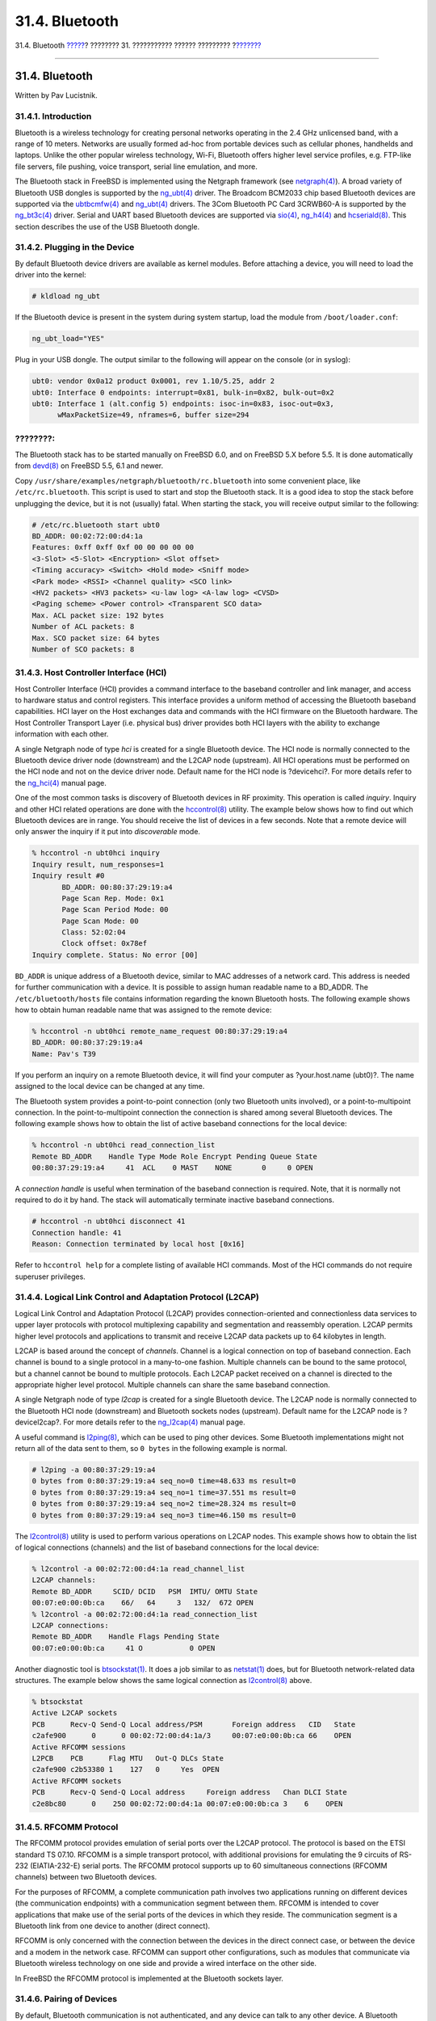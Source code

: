 ===============
31.4. Bluetooth
===============

.. raw:: html

   <div class="navheader">

31.4. Bluetooth
`????? <network-wireless.html>`__?
???????? 31. ??????????? ?????? ?????????
?\ `??????? <network-bridging.html>`__

--------------

.. raw:: html

   </div>

.. raw:: html

   <div class="sect1">

.. raw:: html

   <div class="titlepage" xmlns="">

.. raw:: html

   <div>

.. raw:: html

   <div>

31.4. Bluetooth
---------------

.. raw:: html

   </div>

.. raw:: html

   <div>

Written by Pav Lucistnik.

.. raw:: html

   </div>

.. raw:: html

   </div>

.. raw:: html

   </div>

.. raw:: html

   <div class="sect2">

.. raw:: html

   <div class="titlepage" xmlns="">

.. raw:: html

   <div>

.. raw:: html

   <div>

31.4.1. Introduction
~~~~~~~~~~~~~~~~~~~~

.. raw:: html

   </div>

.. raw:: html

   </div>

.. raw:: html

   </div>

Bluetooth is a wireless technology for creating personal networks
operating in the 2.4 GHz unlicensed band, with a range of 10 meters.
Networks are usually formed ad-hoc from portable devices such as
cellular phones, handhelds and laptops. Unlike the other popular
wireless technology, Wi-Fi, Bluetooth offers higher level service
profiles, e.g. FTP-like file servers, file pushing, voice transport,
serial line emulation, and more.

The Bluetooth stack in FreeBSD is implemented using the Netgraph
framework (see
`netgraph(4) <http://www.FreeBSD.org/cgi/man.cgi?query=netgraph&sektion=4>`__).
A broad variety of Bluetooth USB dongles is supported by the
`ng\_ubt(4) <http://www.FreeBSD.org/cgi/man.cgi?query=ng_ubt&sektion=4>`__
driver. The Broadcom BCM2033 chip based Bluetooth devices are supported
via the
`ubtbcmfw(4) <http://www.FreeBSD.org/cgi/man.cgi?query=ubtbcmfw&sektion=4>`__
and
`ng\_ubt(4) <http://www.FreeBSD.org/cgi/man.cgi?query=ng_ubt&sektion=4>`__
drivers. The 3Com Bluetooth PC Card 3CRWB60-A is supported by the
`ng\_bt3c(4) <http://www.FreeBSD.org/cgi/man.cgi?query=ng_bt3c&sektion=4>`__
driver. Serial and UART based Bluetooth devices are supported via
`sio(4) <http://www.FreeBSD.org/cgi/man.cgi?query=sio&sektion=4>`__,
`ng\_h4(4) <http://www.FreeBSD.org/cgi/man.cgi?query=ng_h4&sektion=4>`__
and
`hcseriald(8) <http://www.FreeBSD.org/cgi/man.cgi?query=hcseriald&sektion=8>`__.
This section describes the use of the USB Bluetooth dongle.

.. raw:: html

   </div>

.. raw:: html

   <div class="sect2">

.. raw:: html

   <div class="titlepage" xmlns="">

.. raw:: html

   <div>

.. raw:: html

   <div>

31.4.2. Plugging in the Device
~~~~~~~~~~~~~~~~~~~~~~~~~~~~~~

.. raw:: html

   </div>

.. raw:: html

   </div>

.. raw:: html

   </div>

By default Bluetooth device drivers are available as kernel modules.
Before attaching a device, you will need to load the driver into the
kernel:

.. code:: screen

    # kldload ng_ubt

If the Bluetooth device is present in the system during system startup,
load the module from ``/boot/loader.conf``:

.. code:: programlisting

    ng_ubt_load="YES"

Plug in your USB dongle. The output similar to the following will appear
on the console (or in syslog):

.. code:: screen

    ubt0: vendor 0x0a12 product 0x0001, rev 1.10/5.25, addr 2
    ubt0: Interface 0 endpoints: interrupt=0x81, bulk-in=0x82, bulk-out=0x2
    ubt0: Interface 1 (alt.config 5) endpoints: isoc-in=0x83, isoc-out=0x3,
          wMaxPacketSize=49, nframes=6, buffer size=294

.. raw:: html

   <div class="note" xmlns="">

????????:
~~~~~~~~~

The Bluetooth stack has to be started manually on FreeBSD 6.0, and on
FreeBSD 5.X before 5.5. It is done automatically from
`devd(8) <http://www.FreeBSD.org/cgi/man.cgi?query=devd&sektion=8>`__ on
FreeBSD 5.5, 6.1 and newer.

Copy ``/usr/share/examples/netgraph/bluetooth/rc.bluetooth`` into some
convenient place, like ``/etc/rc.bluetooth``. This script is used to
start and stop the Bluetooth stack. It is a good idea to stop the stack
before unplugging the device, but it is not (usually) fatal. When
starting the stack, you will receive output similar to the following:

.. code:: screen

    # /etc/rc.bluetooth start ubt0
    BD_ADDR: 00:02:72:00:d4:1a
    Features: 0xff 0xff 0xf 00 00 00 00 00
    <3-Slot> <5-Slot> <Encryption> <Slot offset>
    <Timing accuracy> <Switch> <Hold mode> <Sniff mode>
    <Park mode> <RSSI> <Channel quality> <SCO link>
    <HV2 packets> <HV3 packets> <u-law log> <A-law log> <CVSD>
    <Paging scheme> <Power control> <Transparent SCO data>
    Max. ACL packet size: 192 bytes
    Number of ACL packets: 8
    Max. SCO packet size: 64 bytes
    Number of SCO packets: 8

.. raw:: html

   </div>

.. raw:: html

   </div>

.. raw:: html

   <div class="sect2">

.. raw:: html

   <div class="titlepage" xmlns="">

.. raw:: html

   <div>

.. raw:: html

   <div>

31.4.3. Host Controller Interface (HCI)
~~~~~~~~~~~~~~~~~~~~~~~~~~~~~~~~~~~~~~~

.. raw:: html

   </div>

.. raw:: html

   </div>

.. raw:: html

   </div>

Host Controller Interface (HCI) provides a command interface to the
baseband controller and link manager, and access to hardware status and
control registers. This interface provides a uniform method of accessing
the Bluetooth baseband capabilities. HCI layer on the Host exchanges
data and commands with the HCI firmware on the Bluetooth hardware. The
Host Controller Transport Layer (i.e. physical bus) driver provides both
HCI layers with the ability to exchange information with each other.

A single Netgraph node of type *hci* is created for a single Bluetooth
device. The HCI node is normally connected to the Bluetooth device
driver node (downstream) and the L2CAP node (upstream). All HCI
operations must be performed on the HCI node and not on the device
driver node. Default name for the HCI node is ?devicehci?. For more
details refer to the
`ng\_hci(4) <http://www.FreeBSD.org/cgi/man.cgi?query=ng_hci&sektion=4>`__
manual page.

One of the most common tasks is discovery of Bluetooth devices in RF
proximity. This operation is called *inquiry*. Inquiry and other HCI
related operations are done with the
`hccontrol(8) <http://www.FreeBSD.org/cgi/man.cgi?query=hccontrol&sektion=8>`__
utility. The example below shows how to find out which Bluetooth devices
are in range. You should receive the list of devices in a few seconds.
Note that a remote device will only answer the inquiry if it put into
*discoverable* mode.

.. code:: screen

    % hccontrol -n ubt0hci inquiry
    Inquiry result, num_responses=1
    Inquiry result #0
           BD_ADDR: 00:80:37:29:19:a4
           Page Scan Rep. Mode: 0x1
           Page Scan Period Mode: 00
           Page Scan Mode: 00
           Class: 52:02:04
           Clock offset: 0x78ef
    Inquiry complete. Status: No error [00]

``BD_ADDR`` is unique address of a Bluetooth device, similar to MAC
addresses of a network card. This address is needed for further
communication with a device. It is possible to assign human readable
name to a BD\_ADDR. The ``/etc/bluetooth/hosts`` file contains
information regarding the known Bluetooth hosts. The following example
shows how to obtain human readable name that was assigned to the remote
device:

.. code:: screen

    % hccontrol -n ubt0hci remote_name_request 00:80:37:29:19:a4
    BD_ADDR: 00:80:37:29:19:a4
    Name: Pav's T39

If you perform an inquiry on a remote Bluetooth device, it will find
your computer as ?your.host.name (ubt0)?. The name assigned to the local
device can be changed at any time.

The Bluetooth system provides a point-to-point connection (only two
Bluetooth units involved), or a point-to-multipoint connection. In the
point-to-multipoint connection the connection is shared among several
Bluetooth devices. The following example shows how to obtain the list of
active baseband connections for the local device:

.. code:: screen

    % hccontrol -n ubt0hci read_connection_list
    Remote BD_ADDR    Handle Type Mode Role Encrypt Pending Queue State
    00:80:37:29:19:a4     41  ACL    0 MAST    NONE       0     0 OPEN

A *connection handle* is useful when termination of the baseband
connection is required. Note, that it is normally not required to do it
by hand. The stack will automatically terminate inactive baseband
connections.

.. code:: screen

    # hccontrol -n ubt0hci disconnect 41
    Connection handle: 41
    Reason: Connection terminated by local host [0x16]

Refer to ``hccontrol help`` for a complete listing of available HCI
commands. Most of the HCI commands do not require superuser privileges.

.. raw:: html

   </div>

.. raw:: html

   <div class="sect2">

.. raw:: html

   <div class="titlepage" xmlns="">

.. raw:: html

   <div>

.. raw:: html

   <div>

31.4.4. Logical Link Control and Adaptation Protocol (L2CAP)
~~~~~~~~~~~~~~~~~~~~~~~~~~~~~~~~~~~~~~~~~~~~~~~~~~~~~~~~~~~~

.. raw:: html

   </div>

.. raw:: html

   </div>

.. raw:: html

   </div>

Logical Link Control and Adaptation Protocol (L2CAP) provides
connection-oriented and connectionless data services to upper layer
protocols with protocol multiplexing capability and segmentation and
reassembly operation. L2CAP permits higher level protocols and
applications to transmit and receive L2CAP data packets up to 64
kilobytes in length.

L2CAP is based around the concept of *channels*. Channel is a logical
connection on top of baseband connection. Each channel is bound to a
single protocol in a many-to-one fashion. Multiple channels can be bound
to the same protocol, but a channel cannot be bound to multiple
protocols. Each L2CAP packet received on a channel is directed to the
appropriate higher level protocol. Multiple channels can share the same
baseband connection.

A single Netgraph node of type *l2cap* is created for a single Bluetooth
device. The L2CAP node is normally connected to the Bluetooth HCI node
(downstream) and Bluetooth sockets nodes (upstream). Default name for
the L2CAP node is ?devicel2cap?. For more details refer to the
`ng\_l2cap(4) <http://www.FreeBSD.org/cgi/man.cgi?query=ng_l2cap&sektion=4>`__
manual page.

A useful command is
`l2ping(8) <http://www.FreeBSD.org/cgi/man.cgi?query=l2ping&sektion=8>`__,
which can be used to ping other devices. Some Bluetooth implementations
might not return all of the data sent to them, so ``0 bytes`` in the
following example is normal.

.. code:: screen

    # l2ping -a 00:80:37:29:19:a4
    0 bytes from 0:80:37:29:19:a4 seq_no=0 time=48.633 ms result=0
    0 bytes from 0:80:37:29:19:a4 seq_no=1 time=37.551 ms result=0
    0 bytes from 0:80:37:29:19:a4 seq_no=2 time=28.324 ms result=0
    0 bytes from 0:80:37:29:19:a4 seq_no=3 time=46.150 ms result=0

The
`l2control(8) <http://www.FreeBSD.org/cgi/man.cgi?query=l2control&sektion=8>`__
utility is used to perform various operations on L2CAP nodes. This
example shows how to obtain the list of logical connections (channels)
and the list of baseband connections for the local device:

.. code:: screen

    % l2control -a 00:02:72:00:d4:1a read_channel_list
    L2CAP channels:
    Remote BD_ADDR     SCID/ DCID   PSM  IMTU/ OMTU State
    00:07:e0:00:0b:ca    66/   64     3   132/  672 OPEN
    % l2control -a 00:02:72:00:d4:1a read_connection_list
    L2CAP connections:
    Remote BD_ADDR    Handle Flags Pending State
    00:07:e0:00:0b:ca     41 O           0 OPEN

Another diagnostic tool is
`btsockstat(1) <http://www.FreeBSD.org/cgi/man.cgi?query=btsockstat&sektion=1>`__.
It does a job similar to as
`netstat(1) <http://www.FreeBSD.org/cgi/man.cgi?query=netstat&sektion=1>`__
does, but for Bluetooth network-related data structures. The example
below shows the same logical connection as
`l2control(8) <http://www.FreeBSD.org/cgi/man.cgi?query=l2control&sektion=8>`__
above.

.. code:: screen

    % btsockstat
    Active L2CAP sockets
    PCB      Recv-Q Send-Q Local address/PSM       Foreign address   CID   State
    c2afe900      0      0 00:02:72:00:d4:1a/3     00:07:e0:00:0b:ca 66    OPEN
    Active RFCOMM sessions
    L2PCB    PCB      Flag MTU   Out-Q DLCs State
    c2afe900 c2b53380 1    127   0     Yes  OPEN
    Active RFCOMM sockets
    PCB      Recv-Q Send-Q Local address     Foreign address   Chan DLCI State
    c2e8bc80      0    250 00:02:72:00:d4:1a 00:07:e0:00:0b:ca 3    6    OPEN

.. raw:: html

   </div>

.. raw:: html

   <div class="sect2">

.. raw:: html

   <div class="titlepage" xmlns="">

.. raw:: html

   <div>

.. raw:: html

   <div>

31.4.5. RFCOMM Protocol
~~~~~~~~~~~~~~~~~~~~~~~

.. raw:: html

   </div>

.. raw:: html

   </div>

.. raw:: html

   </div>

The RFCOMM protocol provides emulation of serial ports over the L2CAP
protocol. The protocol is based on the ETSI standard TS 07.10. RFCOMM is
a simple transport protocol, with additional provisions for emulating
the 9 circuits of RS-232 (EIATIA-232-E) serial ports. The RFCOMM
protocol supports up to 60 simultaneous connections (RFCOMM channels)
between two Bluetooth devices.

For the purposes of RFCOMM, a complete communication path involves two
applications running on different devices (the communication endpoints)
with a communication segment between them. RFCOMM is intended to cover
applications that make use of the serial ports of the devices in which
they reside. The communication segment is a Bluetooth link from one
device to another (direct connect).

RFCOMM is only concerned with the connection between the devices in the
direct connect case, or between the device and a modem in the network
case. RFCOMM can support other configurations, such as modules that
communicate via Bluetooth wireless technology on one side and provide a
wired interface on the other side.

In FreeBSD the RFCOMM protocol is implemented at the Bluetooth sockets
layer.

.. raw:: html

   </div>

.. raw:: html

   <div class="sect2">

.. raw:: html

   <div class="titlepage" xmlns="">

.. raw:: html

   <div>

.. raw:: html

   <div>

31.4.6. Pairing of Devices
~~~~~~~~~~~~~~~~~~~~~~~~~~

.. raw:: html

   </div>

.. raw:: html

   </div>

.. raw:: html

   </div>

By default, Bluetooth communication is not authenticated, and any device
can talk to any other device. A Bluetooth device (for example, cellular
phone) may choose to require authentication to provide a particular
service (for example, Dial-Up service). Bluetooth authentication is
normally done with *PIN codes*. A PIN code is an ASCII string up to 16
characters in length. User is required to enter the same PIN code on
both devices. Once user has entered the PIN code, both devices will
generate a *link key*. After that the link key can be stored either in
the devices themselves or in a persistent storage. Next time both
devices will use previously generated link key. The described above
procedure is called *pairing*. Note that if the link key is lost by any
device then pairing must be repeated.

The
`hcsecd(8) <http://www.FreeBSD.org/cgi/man.cgi?query=hcsecd&sektion=8>`__
daemon is responsible for handling of all Bluetooth authentication
requests. The default configuration file is
``/etc/bluetooth/hcsecd.conf``. An example section for a cellular phone
with the PIN code arbitrarily set to ?1234? is shown below:

.. code:: programlisting

    device {
            bdaddr  00:80:37:29:19:a4;
            name    "Pav's T39";
            key     nokey;
            pin     "1234";
          }

There is no limitation on PIN codes (except length). Some devices (for
example Bluetooth headsets) may have a fixed PIN code built in. The
``-d`` switch forces the
`hcsecd(8) <http://www.FreeBSD.org/cgi/man.cgi?query=hcsecd&sektion=8>`__
daemon to stay in the foreground, so it is easy to see what is
happening. Set the remote device to receive pairing and initiate the
Bluetooth connection to the remote device. The remote device should say
that pairing was accepted, and request the PIN code. Enter the same PIN
code as you have in ``hcsecd.conf``. Now your PC and the remote device
are paired. Alternatively, you can initiate pairing on the remote
device.

On FreeBSD 5.5, 6.1 and newer, the following line can be added to the
``/etc/rc.conf`` file to have hcsecd started automatically on system
start:

.. code:: programlisting

    hcsecd_enable="YES"

The following is a sample of the hcsecd daemon output:

.. code:: programlisting

    hcsecd[16484]: Got Link_Key_Request event from 'ubt0hci', remote bdaddr 0:80:37:29:19:a4
    hcsecd[16484]: Found matching entry, remote bdaddr 0:80:37:29:19:a4, name 'Pav's T39', link key doesn't exist
    hcsecd[16484]: Sending Link_Key_Negative_Reply to 'ubt0hci' for remote bdaddr 0:80:37:29:19:a4
    hcsecd[16484]: Got PIN_Code_Request event from 'ubt0hci', remote bdaddr 0:80:37:29:19:a4
    hcsecd[16484]: Found matching entry, remote bdaddr 0:80:37:29:19:a4, name 'Pav's T39', PIN code exists
    hcsecd[16484]: Sending PIN_Code_Reply to 'ubt0hci' for remote bdaddr 0:80:37:29:19:a4

.. raw:: html

   </div>

.. raw:: html

   <div class="sect2">

.. raw:: html

   <div class="titlepage" xmlns="">

.. raw:: html

   <div>

.. raw:: html

   <div>

31.4.7. Service Discovery Protocol (SDP)
~~~~~~~~~~~~~~~~~~~~~~~~~~~~~~~~~~~~~~~~

.. raw:: html

   </div>

.. raw:: html

   </div>

.. raw:: html

   </div>

The Service Discovery Protocol (SDP) provides the means for client
applications to discover the existence of services provided by server
applications as well as the attributes of those services. The attributes
of a service include the type or class of service offered and the
mechanism or protocol information needed to utilize the service.

SDP involves communication between a SDP server and a SDP client. The
server maintains a list of service records that describe the
characteristics of services associated with the server. Each service
record contains information about a single service. A client may
retrieve information from a service record maintained by the SDP server
by issuing a SDP request. If the client, or an application associated
with the client, decides to use a service, it must open a separate
connection to the service provider in order to utilize the service. SDP
provides a mechanism for discovering services and their attributes, but
it does not provide a mechanism for utilizing those services.

Normally, a SDP client searches for services based on some desired
characteristics of the services. However, there are times when it is
desirable to discover which types of services are described by an SDP
server's service records without any a priori information about the
services. This process of looking for any offered services is called
*browsing*.

The Bluetooth SDP server
`sdpd(8) <http://www.FreeBSD.org/cgi/man.cgi?query=sdpd&sektion=8>`__
and command line client
`sdpcontrol(8) <http://www.FreeBSD.org/cgi/man.cgi?query=sdpcontrol&sektion=8>`__
are included in the standard FreeBSD installation. The following example
shows how to perform a SDP browse query.

.. code:: screen

    % sdpcontrol -a 00:01:03:fc:6e:ec browse
    Record Handle: 00000000
    Service Class ID List:
            Service Discovery Server (0x1000)
    Protocol Descriptor List:
            L2CAP (0x0100)
                    Protocol specific parameter #1: u/int/uuid16 1
                    Protocol specific parameter #2: u/int/uuid16 1

    Record Handle: 0x00000001
    Service Class ID List:
            Browse Group Descriptor (0x1001)

    Record Handle: 0x00000002
    Service Class ID List:
            LAN Access Using PPP (0x1102)
    Protocol Descriptor List:
            L2CAP (0x0100)
            RFCOMM (0x0003)
                    Protocol specific parameter #1: u/int8/bool 1
    Bluetooth Profile Descriptor List:
            LAN Access Using PPP (0x1102) ver. 1.0

... and so on. Note that each service has a list of attributes (RFCOMM
channel for example). Depending on the service you might need to make a
note of some of the attributes. Some Bluetooth implementations do not
support service browsing and may return an empty list. In this case it
is possible to search for the specific service. The example below shows
how to search for the OBEX Object Push (OPUSH) service:

.. code:: screen

    % sdpcontrol -a 00:01:03:fc:6e:ec search OPUSH

Offering services on FreeBSD to Bluetooth clients is done with the
`sdpd(8) <http://www.FreeBSD.org/cgi/man.cgi?query=sdpd&sektion=8>`__
server. On FreeBSD 5.5, 6.1 and newer, the following line can be added
to the ``/etc/rc.conf`` file:

.. code:: programlisting

    sdpd_enable="YES"

Then the sdpd daemon can be started with:

.. code:: screen

    # /etc/rc.d/sdpd start

On FreeBSD 6.0, and on FreeBSD 5.X before 5.5, sdpd is not integrated
into the system startup scripts. It has to be started manually with:

.. code:: screen

    # sdpd

The local server application that wants to provide Bluetooth service to
the remote clients will register service with the local SDP daemon. The
example of such application is
`rfcomm\_pppd(8) <http://www.FreeBSD.org/cgi/man.cgi?query=rfcomm_pppd&sektion=8>`__.
Once started it will register Bluetooth LAN service with the local SDP
daemon.

The list of services registered with the local SDP server can be
obtained by issuing SDP browse query via local control channel:

.. code:: screen

    # sdpcontrol -l browse

.. raw:: html

   </div>

.. raw:: html

   <div class="sect2">

.. raw:: html

   <div class="titlepage" xmlns="">

.. raw:: html

   <div>

.. raw:: html

   <div>

31.4.8. Dial-Up Networking (DUN) and Network Access with PPP (LAN) Profiles
~~~~~~~~~~~~~~~~~~~~~~~~~~~~~~~~~~~~~~~~~~~~~~~~~~~~~~~~~~~~~~~~~~~~~~~~~~~

.. raw:: html

   </div>

.. raw:: html

   </div>

.. raw:: html

   </div>

The Dial-Up Networking (DUN) profile is mostly used with modems and
cellular phones. The scenarios covered by this profile are the
following:

.. raw:: html

   <div class="itemizedlist">

-  use of a cellular phone or modem by a computer as a wireless modem
   for connecting to a dial-up Internet access server, or using other
   dial-up services;

-  use of a cellular phone or modem by a computer to receive data calls.

.. raw:: html

   </div>

Network Access with PPP (LAN) profile can be used in the following
situations:

.. raw:: html

   <div class="itemizedlist">

-  LAN access for a single Bluetooth device;

-  LAN access for multiple Bluetooth devices;

-  PC to PC (using PPP networking over serial cable emulation).

.. raw:: html

   </div>

In FreeBSD both profiles are implemented with
`ppp(8) <http://www.FreeBSD.org/cgi/man.cgi?query=ppp&sektion=8>`__ and
`rfcomm\_pppd(8) <http://www.FreeBSD.org/cgi/man.cgi?query=rfcomm_pppd&sektion=8>`__
- a wrapper that converts RFCOMM Bluetooth connection into something PPP
can operate with. Before any profile can be used, a new PPP label in the
``/etc/ppp/ppp.conf`` must be created. Consult
`rfcomm\_pppd(8) <http://www.FreeBSD.org/cgi/man.cgi?query=rfcomm_pppd&sektion=8>`__
manual page for examples.

In the following example
`rfcomm\_pppd(8) <http://www.FreeBSD.org/cgi/man.cgi?query=rfcomm_pppd&sektion=8>`__
will be used to open RFCOMM connection to remote device with BD\_ADDR
00:80:37:29:19:a4 on DUN RFCOMM channel. The actual RFCOMM channel
number will be obtained from the remote device via SDP. It is possible
to specify RFCOMM channel by hand, and in this case
`rfcomm\_pppd(8) <http://www.FreeBSD.org/cgi/man.cgi?query=rfcomm_pppd&sektion=8>`__
will not perform SDP query. Use
`sdpcontrol(8) <http://www.FreeBSD.org/cgi/man.cgi?query=sdpcontrol&sektion=8>`__
to find out RFCOMM channel on the remote device.

.. code:: screen

    # rfcomm_pppd -a 00:80:37:29:19:a4 -c -C dun -l rfcomm-dialup

In order to provide Network Access with PPP (LAN) service the
`sdpd(8) <http://www.FreeBSD.org/cgi/man.cgi?query=sdpd&sektion=8>`__
server must be running. A new entry for LAN clients must be created in
the ``/etc/ppp/ppp.conf`` file. Consult
`rfcomm\_pppd(8) <http://www.FreeBSD.org/cgi/man.cgi?query=rfcomm_pppd&sektion=8>`__
manual page for examples. Finally, start RFCOMM PPP server on valid
RFCOMM channel number. The RFCOMM PPP server will automatically register
Bluetooth LAN service with the local SDP daemon. The example below shows
how to start RFCOMM PPP server.

.. code:: screen

    # rfcomm_pppd -s -C 7 -l rfcomm-server

.. raw:: html

   </div>

.. raw:: html

   <div class="sect2">

.. raw:: html

   <div class="titlepage" xmlns="">

.. raw:: html

   <div>

.. raw:: html

   <div>

31.4.9. OBEX Object Push (OPUSH) Profile
~~~~~~~~~~~~~~~~~~~~~~~~~~~~~~~~~~~~~~~~

.. raw:: html

   </div>

.. raw:: html

   </div>

.. raw:: html

   </div>

OBEX is a widely used protocol for simple file transfers between mobile
devices. Its main use is in infrared communication, where it is used for
generic file transfers between notebooks or PDAs, and for sending
business cards or calendar entries between cellular phones and other
devices with PIM applications.

The OBEX server and client are implemented as a third-party package
obexapp, which is available as
`comms/obexapp <http://www.freebsd.org/cgi/url.cgi?ports/comms/obexapp/pkg-descr>`__
port.

OBEX client is used to push and/or pull objects from the OBEX server. An
object can, for example, be a business card or an appointment. The OBEX
client can obtain RFCOMM channel number from the remote device via SDP.
This can be done by specifying service name instead of RFCOMM channel
number. Supported service names are: IrMC, FTRN and OPUSH. It is
possible to specify RFCOMM channel as a number. Below is an example of
an OBEX session, where device information object is pulled from the
cellular phone, and a new object (business card) is pushed into the
phone's directory.

.. code:: screen

    % obexapp -a 00:80:37:29:19:a4 -C IrMC
    obex> get telecom/devinfo.txt devinfo-t39.txt
    Success, response: OK, Success (0x20)
    obex> put new.vcf
    Success, response: OK, Success (0x20)
    obex> di
    Success, response: OK, Success (0x20)

In order to provide OBEX Object Push service,
`sdpd(8) <http://www.FreeBSD.org/cgi/man.cgi?query=sdpd&sektion=8>`__
server must be running. A root folder, where all incoming objects will
be stored, must be created. The default path to the root folder is
``/var/spool/obex``. Finally, start OBEX server on valid RFCOMM channel
number. The OBEX server will automatically register OBEX Object Push
service with the local SDP daemon. The example below shows how to start
OBEX server.

.. code:: screen

    # obexapp -s -C 10

.. raw:: html

   </div>

.. raw:: html

   <div class="sect2">

.. raw:: html

   <div class="titlepage" xmlns="">

.. raw:: html

   <div>

.. raw:: html

   <div>

31.4.10. Serial Port Profile (SPP)
~~~~~~~~~~~~~~~~~~~~~~~~~~~~~~~~~~

.. raw:: html

   </div>

.. raw:: html

   </div>

.. raw:: html

   </div>

The Serial Port Profile (SPP) allows Bluetooth devices to perform RS232
(or similar) serial cable emulation. The scenario covered by this
profile deals with legacy applications using Bluetooth as a cable
replacement, through a virtual serial port abstraction.

The
`rfcomm\_sppd(1) <http://www.FreeBSD.org/cgi/man.cgi?query=rfcomm_sppd&sektion=1>`__
utility implements the Serial Port profile. A pseudo tty is used as a
virtual serial port abstraction. The example below shows how to connect
to a remote device Serial Port service. Note that you do not have to
specify a RFCOMM channel -
`rfcomm\_sppd(1) <http://www.FreeBSD.org/cgi/man.cgi?query=rfcomm_sppd&sektion=1>`__
can obtain it from the remote device via SDP. If you would like to
override this, specify a RFCOMM channel on the command line.

.. code:: screen

    # rfcomm_sppd -a 00:07:E0:00:0B:CA -t /dev/ttyp6
    rfcomm_sppd[94692]: Starting on /dev/ttyp6...

Once connected, the pseudo tty can be used as serial port:

.. code:: screen

    # cu -l ttyp6

.. raw:: html

   </div>

.. raw:: html

   <div class="sect2">

.. raw:: html

   <div class="titlepage" xmlns="">

.. raw:: html

   <div>

.. raw:: html

   <div>

31.4.11. Troubleshooting
~~~~~~~~~~~~~~~~~~~~~~~~

.. raw:: html

   </div>

.. raw:: html

   </div>

.. raw:: html

   </div>

.. raw:: html

   <div class="sect3">

.. raw:: html

   <div class="titlepage" xmlns="">

.. raw:: html

   <div>

.. raw:: html

   <div>

31.4.11.1. A remote device cannot connect
^^^^^^^^^^^^^^^^^^^^^^^^^^^^^^^^^^^^^^^^^

.. raw:: html

   </div>

.. raw:: html

   </div>

.. raw:: html

   </div>

Some older Bluetooth devices do not support role switching. By default,
when FreeBSD is accepting a new connection, it tries to perform a role
switch and become master. Devices, which do not support this will not be
able to connect. Note that role switching is performed when a new
connection is being established, so it is not possible to ask the remote
device if it does support role switching. There is a HCI option to
disable role switching on the local side:

.. code:: screen

    # hccontrol -n ubt0hci write_node_role_switch 0

.. raw:: html

   </div>

.. raw:: html

   <div class="sect3">

.. raw:: html

   <div class="titlepage" xmlns="">

.. raw:: html

   <div>

.. raw:: html

   <div>

31.4.11.2. Something is going wrong, can I see what exactly is happening?
^^^^^^^^^^^^^^^^^^^^^^^^^^^^^^^^^^^^^^^^^^^^^^^^^^^^^^^^^^^^^^^^^^^^^^^^^

.. raw:: html

   </div>

.. raw:: html

   </div>

.. raw:: html

   </div>

Yes, you can. Use the third-party package hcidump, which is available as
`comms/hcidump <http://www.freebsd.org/cgi/url.cgi?ports/comms/hcidump/pkg-descr>`__
port. The hcidump utility is similar to
`tcpdump(1) <http://www.FreeBSD.org/cgi/man.cgi?query=tcpdump&sektion=1>`__.
It can be used to display the content of the Bluetooth packets on the
terminal and to dump the Bluetooth packets to a file.

.. raw:: html

   </div>

.. raw:: html

   </div>

.. raw:: html

   </div>

.. raw:: html

   <div class="navfooter">

--------------

+--------------------------------------+---------------------------------------+------------------------------------------+
| `????? <network-wireless.html>`__?   | `???? <advanced-networking.html>`__   | ?\ `??????? <network-bridging.html>`__   |
+--------------------------------------+---------------------------------------+------------------------------------------+
| 31.3. Wireless Networking?           | `???? <index.html>`__                 | ?31.5. Bridging                          |
+--------------------------------------+---------------------------------------+------------------------------------------+

.. raw:: html

   </div>

???? ?? ???????, ??? ???? ???????, ?????? ?? ?????? ???
ftp://ftp.FreeBSD.org/pub/FreeBSD/doc/

| ??? ????????? ??????? ?? ?? FreeBSD, ???????? ???
  `?????????? <http://www.FreeBSD.org/docs.html>`__ ???? ??
  ?????????????? ?? ??? <questions@FreeBSD.org\ >.
|  ??? ????????? ??????? ?? ???? ??? ??????????, ??????? e-mail ????
  <doc@FreeBSD.org\ >.
